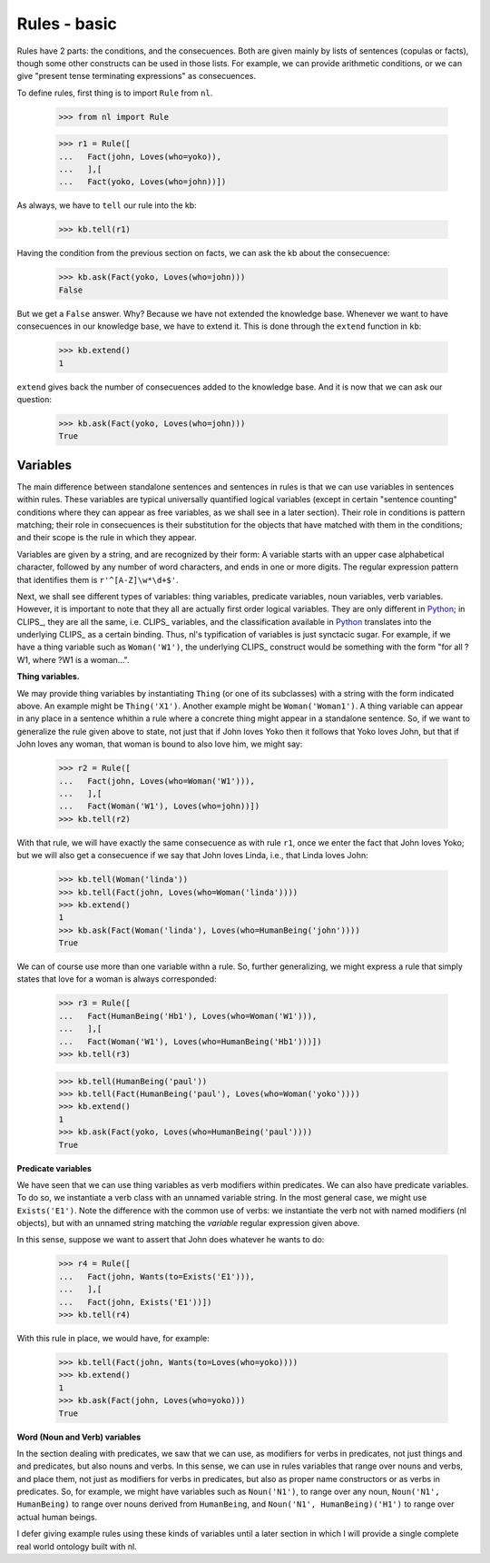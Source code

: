 
Rules - basic
=============

Rules have 2 parts: the conditions, and the consecuences. Both are given mainly by lists of sentences (copulas or facts), though some other constructs can be used in those lists. For example, we can provide arithmetic conditions, or we can give "present tense terminating expressions" as consecuences.

To define rules, first thing is to import ``Rule`` from ``nl``.

  >>> from nl import Rule

  >>> r1 = Rule([
  ...   Fact(john, Loves(who=yoko)),
  ...   ],[
  ...   Fact(yoko, Loves(who=john))])

As always, we have to ``tell`` our rule into the kb:

  >>> kb.tell(r1)

Having the condition from the previous section on facts, we can ask the kb about the consecuence:

  >>> kb.ask(Fact(yoko, Loves(who=john)))
  False

But we get a ``False`` answer. Why? Because we have not extended the knowledge base. Whenever we want to have consecuences in our knowledge base, we have to extend it. This is done through the ``extend`` function in ``kb``:

  >>> kb.extend()
  1

``extend`` gives back the number of consecuences added to the knowledge base. And it is now that we can ask our question:

  >>> kb.ask(Fact(yoko, Loves(who=john)))
  True

Variables
---------

The main difference between standalone sentences and sentences in rules is that we can use variables in sentences within rules. These variables are typical universally quantified logical variables (except in certain "sentence counting" conditions where they can appear as free variables, as we shall see in a later section). Their role in conditions is pattern matching; their role in consecuences is their substitution for the objects that have matched with them in the conditions; and their scope is the rule in which they appear.

Variables are given by a string, and are recognized by their form: A variable starts with an upper case alphabetical character, followed by any number of word characters, and ends in one or more digits. The regular expression pattern that identifies them is ``r'^[A-Z]\w*\d+$'``.

Next, we shall see different types of variables: thing variables, predicate variables, noun variables, verb variables. However, it is important to note that they all are actually first order logical variables. They are only different in Python_; in CLIPS_, they are all the same, i.e. CLIPS_ variables, and the classification available in Python_ translates into the underlying CLIPS_ as a certain binding. Thus, nl's typification of variables is just synctacic sugar. For example, if we have a thing variable such as ``Woman('W1')``, the underlying CLIPS_ construct would be something with the form "for all ?W1, where ?W1 is a woman...".

**Thing variables.**

We may provide thing variables by instantiating ``Thing`` (or one of its subclasses) with a string with the form indicated above. An example might be ``Thing('X1')``. Another example might be ``Woman('Woman1')``. A thing variable can appear in any place in a sentence whithin a rule where a concrete thing might appear in a standalone sentence. So, if we want to generalize the rule given above to state, not just that if John loves Yoko then it follows that Yoko loves John, but that if John loves any woman, that woman is bound to also love him, we might say:

  >>> r2 = Rule([
  ...   Fact(john, Loves(who=Woman('W1'))),
  ...   ],[
  ...   Fact(Woman('W1'), Loves(who=john))])
  >>> kb.tell(r2)

With that rule, we will have exactly the same consecuence as with rule ``r1``, once we enter the fact that John loves Yoko; but we will also get a consecuence if we say that John loves Linda, i.e., that Linda loves John:

  >>> kb.tell(Woman('linda'))
  >>> kb.tell(Fact(john, Loves(who=Woman('linda'))))
  >>> kb.extend()
  1
  >>> kb.ask(Fact(Woman('linda'), Loves(who=HumanBeing('john'))))
  True

We can of course use more than one variable withn a rule. So, further generalizing, we might express a rule that simply states that love for a woman is always corresponded:

  >>> r3 = Rule([
  ...   Fact(HumanBeing('Hb1'), Loves(who=Woman('W1'))),
  ...   ],[
  ...   Fact(Woman('W1'), Loves(who=HumanBeing('Hb1')))])
  >>> kb.tell(r3)

  >>> kb.tell(HumanBeing('paul'))
  >>> kb.tell(Fact(HumanBeing('paul'), Loves(who=Woman('yoko'))))
  >>> kb.extend()
  1
  >>> kb.ask(Fact(yoko, Loves(who=HumanBeing('paul'))))
  True

**Predicate variables**

We have seen that we can use thing variables as verb modifiers within predicates. We can also have predicate variables. To do so, we instantiate a verb class with an unnamed variable string. In the most general case, we might use ``Exists('E1')``. Note the difference with the common use of verbs: we instantiate the verb not with named modifiers (nl objects), but with an unnamed string matching the *variable* regular expression given above.

In this sense, suppose we want to assert that John does whatever he wants to do:

  >>> r4 = Rule([
  ...   Fact(john, Wants(to=Exists('E1'))),
  ...   ],[
  ...   Fact(john, Exists('E1'))])
  >>> kb.tell(r4)

With this rule in place, we would have, for example:

  >>> kb.tell(Fact(john, Wants(to=Loves(who=yoko))))
  >>> kb.extend()
  1
  >>> kb.ask(Fact(john, Loves(who=yoko)))
  True

**Word (Noun and Verb) variables**

In the section dealing with predicates, we saw that we can use, as modifiers for verbs in predicates, not just things and and predicates, but also nouns and verbs. In this sense, we can use in rules variables that range over nouns and verbs, and place them, not just as modifiers for verbs in predicates, but also as proper name constructors or as verbs in predicates. So, for example, we might have variables such as ``Noun('N1')``, to range over any noun, ``Noun('N1', HumanBeing)`` to range over nouns derived from ``HumanBeing``, and ``Noun('N1', HumanBeing)('H1')`` to range over actual human beings.

I defer giving example rules using these kinds of variables until a later section in which I will provide a single complete real world ontology built with nl.


.. _PyCLIPS: http://pyclips.sourceforge.net/

.. _Python: http://www.python.org/
